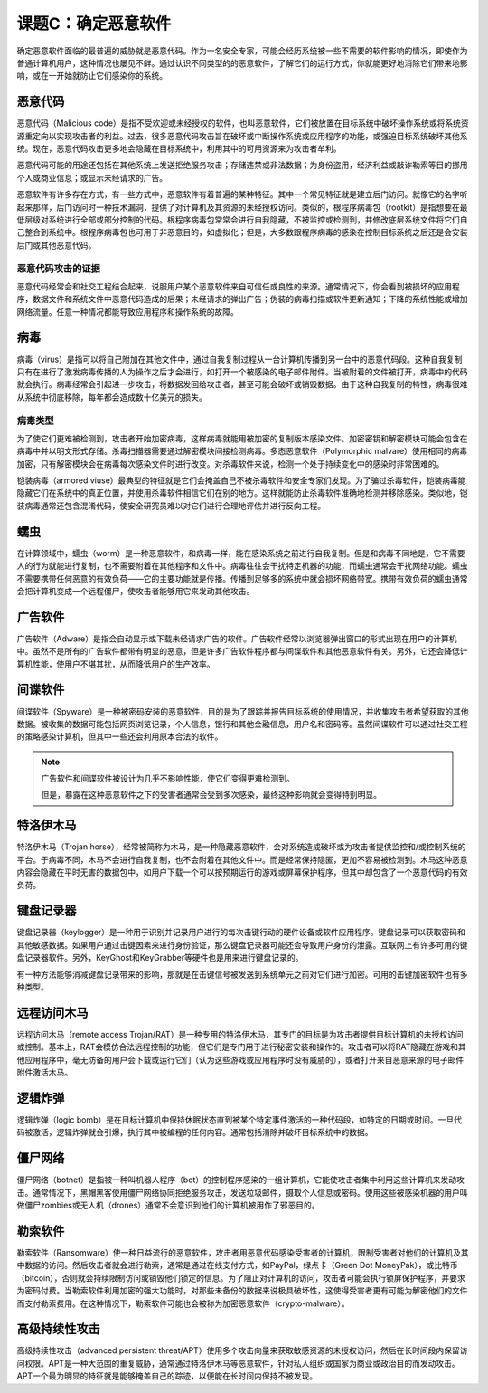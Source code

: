 ===========================
课题C：确定恶意软件
===========================

确定恶意软件面临的最普遍的威胁就是恶意代码。作为一名安全专家，可能会经历系统被一些不需要的软件影响的情况，即使作为普通计算机用户，这种情况也屡见不鲜。通过认识不同类型的的恶意软件，了解它们的运行方式，你就能更好地消除它们带来地影响，或在一开始就防止它们感染你的系统。

恶意代码
-----------------

恶意代码（Malicious code）是指不受欢迎或未经授权的软件，也叫恶意软件，它们被放置在目标系统中破坏操作系统或将系统资源重定向以实现攻击者的利益。过去，很多恶意代码攻击旨在破坏或中断操作系统或应用程序的功能，或强迫目标系统破坏其他系统。现在，恶意代码攻击更多地会隐藏在目标系统中，利用其中的可用资源来为攻击者牟利。

恶意代码可能的用途还包括在其他系统上发送拒绝服务攻击；存储违禁或非法数据；为身份盗用，经济利益或敲诈勒索等目的挪用个人或商业信息；或显示未经请求的广告。

恶意软件有许多存在方式，有一些方式中，恶意软件有着普遍的某种特征。其中一个常见特征就是建立后门访问。就像它的名字听起来那样，后门访问时一种技术漏洞，提供了对计算机及其资源的未经授权访问。类似的，根程序病毒包（rootkit）是指想要在最低层级对系统进行全部或部分控制的代码。根程序病毒包常常会进行自我隐藏，不被监控或检测到，并修改底层系统文件将它们自己整合到系统中。根程序病毒包也可用于非恶意目的，如虚拟化；但是，大多数跟程序病毒的感染在控制目标系统之后还是会安装后门或其他恶意代码。

恶意代码攻击的证据
^^^^^^^^^^^^^^^^^^^^^^^^^^

恶意代码经常会和社交工程结合起来，说服用户某个恶意软件来自可信任或良性的来源。通常情况下，你会看到被损坏的应用程序，数据文件和系统文件中恶意代码造成的后果；未经请求的弹出广告；伪装的病毒扫描或软件更新通知；下降的系统性能或增加网络流量。任意一种情况都能导致应用程序和操作系统的故障。

病毒
----------------

病毒（virus）是指可以将自己附加在其他文件中，通过自我复制过程从一台计算机传播到另一台中的恶意代码段。这种自我复制只有在进行了激发病毒传播的人为操作之后才会进行，如打开一个被感染的电子邮件附件。当被附着的文件被打开，病毒中的代码就会执行。病毒经常会引起进一步攻击，将数据发回给攻击者，甚至可能会破坏或销毁数据。由于这种自我复制的特性，病毒很难从系统中彻底移除，每年都会造成数十亿美元的损失。

病毒类型
^^^^^^^^^^^^^^^^

为了使它们更难被检测到，攻击者开始加密病毒，这样病毒就能用被加密的复制版本感染文件。加密密钥和解密模块可能会包含在病毒中并以明文形式存储。杀毒扫描器需要通过解密模块间接检测病毒。多态恶意软件（Polymorphic malvare）使用相同的病毒加密，只有解密模块会在病毒每次感染文件时进行改变。对杀毒软件来说，检测一个处于持续变化中的感染时非常困难的。

铠装病毒（armored viuse）最典型的特征就是它们会掩盖自己不被杀毒软件和安全专家们发现。为了骗过杀毒软件，铠装病毒能隐藏它们在系统中的真正位置，并使用杀毒软件相信它们在别的地方。这样就能防止杀毒软件准确地检测并移除感染。类似地，铠装病毒通常还包含混淆代码，使安全研究员难以对它们进行合理地评估并进行反向工程。

蠕虫
--------------

在计算领域中，蠕虫（worm）是一种恶意软件，和病毒一样，能在感染系统之前进行自我复制。但是和病毒不同地是，它不需要人的行为就能进行复制，也不需要附着在其他程序和文件中。病毒往往会干扰特定机器的功能，而蠕虫通常会干扰网络功能。蠕虫不需要携带任何恶意的有效负荷——它的主要功能就是传播。传播到足够多的系统中就会损坏网络带宽。携带有效负荷的蠕虫通常会把计算机变成一个远程僵尸，使攻击者能够用它来发动其他攻击。

广告软件
--------------------

广告软件（Adware）是指会自动显示或下载未经请求广告的软件。广告软件经常以浏览器弹出窗口的形式出现在用户的计算机中。虽然不是所有的广告软件都带有明显的恶意，但是许多广告软件程序都与间谍软件和其他恶意软件有关。另外，它还会降低计算机性能，使用户不堪其扰，从而降低用户的生产效率。

间谍软件
------------------

间谍软件（Spyware）是一种被密码安装的恶意软件，目的是为了跟踪并报告目标系统的使用情况，并收集攻击者希望获取的其他数据。被收集的数据可能包括网页浏览记录，个人信息，银行和其他金融信息，用户名和密码等。虽然间谍软件可以通过社交工程的策略感染计算机，但其中一些还会利用原本合法的软件。

.. note:: 
    广告软件和间谍软件被设计为几乎不影响性能，使它们变得更难检测到。
    
    但是，暴露在这种恶意软件之下的受害者通常会受到多次感染，最终这种影响就会变得特别明显。

特洛伊木马
-------------------

特洛伊木马（Trojan horse），经常被简称为木马，是一种隐藏恶意软件，会对系统造成破坏或为攻击者提供监控和/或控制系统的平台。于病毒不同，木马不会进行自我复制，也不会附着在其他文件中。而是经常保持隐匿，更加不容易被检测到。木马这种恶意内容会隐藏在平时无害的数据包中，如用户下载一个可以按预期运行的游戏或屏幕保护程序，但其中却包含了一个恶意代码的有效负荷。

键盘记录器
--------------------

键盘记录器（keylogger）是一种用于识别并记录用户进行的每次击键行动的硬件设备或软件应用程序。键盘记录可以获取密码和其他敏感数据。如果用户通过击键因素来进行身份验证，那么键盘记录器可能还会导致用户身份的泄露。互联网上有许多可用的键盘记录器软件。另外，KeyGhost和KeyGrabber等硬件也是用来进行键盘记录的。

有一种方法能够消减键盘记录带来的影响，那就是在击键信号被发送到系统单元之前对它们进行加密。可用的击键加密软件也有多种类型。

远程访问木马
----------------------

远程访问木马（remote access Trojan/RAT）是一种专用的特洛伊木马，其专门的目标是为攻击者提供目标计算机的未授权访问或控制。基本上，RAT会模仿合法远程控制的功能，但它们是专门用于进行秘密安装和操作的。攻击者可以将RAT隐藏在游戏和其他应用程序中，毫无防备的用户会下载或运行它们（认为这些游戏或应用程序时没有威胁的），或者打开来自恶意来源的电子邮件附件激活木马。

逻辑炸弹
-----------

逻辑炸弹（logic bomb）是在目标计算机中保持休眠状态直到被某个特定事件激活的一种代码段，如特定的日期或时间。一旦代码被激活，逻辑炸弹就会引爆，执行其中被编程的任何内容。通常包括清除并破坏目标系统中的数据。

僵尸网络
------------------

僵尸网络（botnet）是指被一种叫机器人程序（bot）的控制程序感染的一组计算机，它能使攻击者集中利用这些计算机来发动攻击。通常情况下，黑帽黑客使用僵尸网络协同拒绝服务攻击，发送垃圾邮件，摄取个人信息或密码。使用这些被感染机器的用户叫做僵尸zombies或无人机（drones）通常不会意识到他们的计算机被用作了邪恶目的。

勒索软件
-----------------

勒索软件（Ransomware）使一种日益流行的恶意软件，攻击者用恶意代码感染受害者的计算机，限制受害者对他们的计算机及其中数据的访问。然后攻击者就会进行勒索，通常是通过在线支付方式，如PayPal，绿点卡（Green Dot MoneyPak），或比特币（bitcoin），否则就会持续限制访问或销毁他们锁定的信息。为了阻止对计算机的访问，攻击者可能会执行锁屏保护程序，并要求为密码付费。当勒索软件利用加密的强大功能时，对那些未备份的数据来说极具破坏性，这使得受害者更有可能为解密他们的文件而支付勒索费用。在这种情况下，勒索软件可能也会被称为加密恶意软件（crypto-malware）。

高级持续性攻击
--------------------------

高级持续性攻击（advanced persistent threat/APT）使用多个攻击向量来获取敏感资源的未授权访问，然后在长时间段内保留访问权限。APT是一种大范围的重复威胁，通常通过特洛伊木马等恶意软件，针对私人组织或国家为商业或政治目的而发动攻击。APT一个最为明显的特征就是能够掩盖自己的踪迹，以便能在长时间内保持不被发现。

